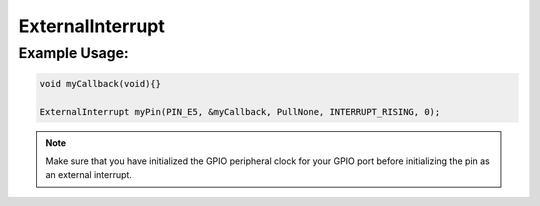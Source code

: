 .. _external_interrupt:

ExternalInterrupt
#################

.. doxygenclass:: ExternalInterrupt
   :project: mjackets-api
   :members:

Example Usage:
**************

.. code-block:: cpp

    void myCallback(void){}

    ExternalInterrupt myPin(PIN_E5, &myCallback, PullNone, INTERRUPT_RISING, 0);
    
    

.. note::
    Make sure that you have initialized the GPIO peripheral clock for
    your GPIO port before initializing the pin as an external interrupt. 